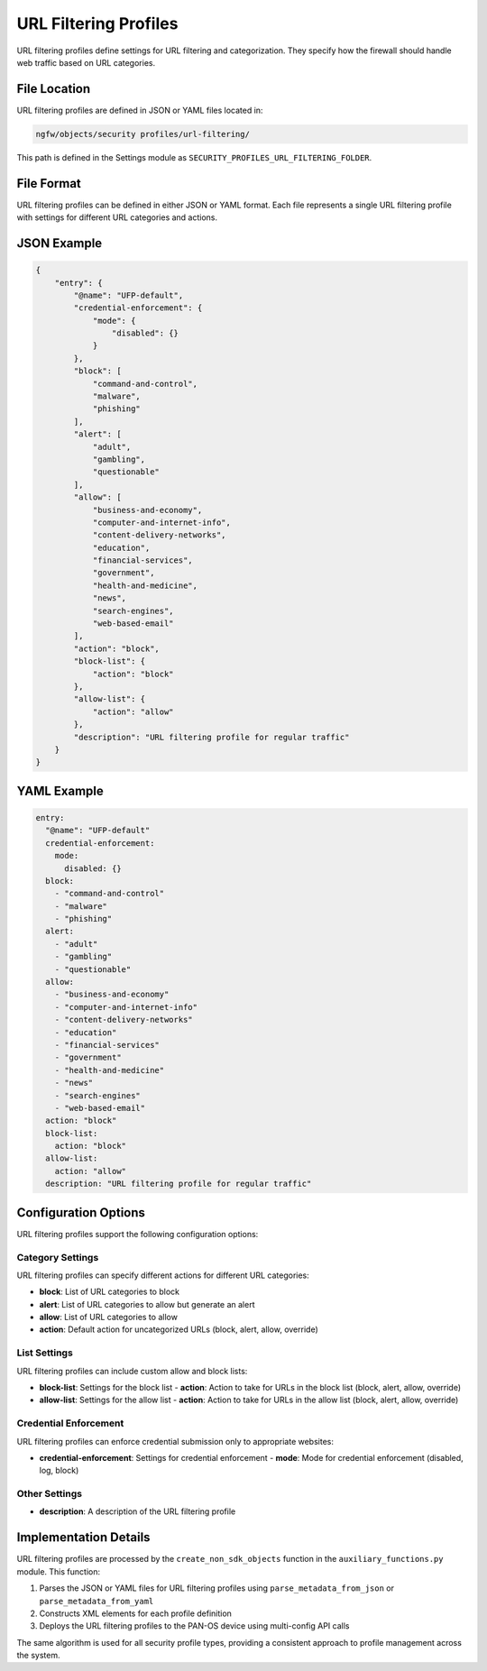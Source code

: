 URL Filtering Profiles
======================

URL filtering profiles define settings for URL filtering and categorization. They specify how the firewall should handle web traffic based on URL categories.

File Location
-------------

URL filtering profiles are defined in JSON or YAML files located in:

.. code-block:: text

   ngfw/objects/security profiles/url-filtering/

This path is defined in the Settings module as ``SECURITY_PROFILES_URL_FILTERING_FOLDER``.

File Format
-----------

URL filtering profiles can be defined in either JSON or YAML format. Each file represents a single URL filtering profile with settings for different URL categories and actions.

JSON Example
------------

.. code-block:: json

    {
        "entry": {
            "@name": "UFP-default",
            "credential-enforcement": {
                "mode": {
                    "disabled": {}
                }
            },
            "block": [
                "command-and-control",
                "malware",
                "phishing"
            ],
            "alert": [
                "adult",
                "gambling",
                "questionable"
            ],
            "allow": [
                "business-and-economy",
                "computer-and-internet-info",
                "content-delivery-networks",
                "education",
                "financial-services",
                "government",
                "health-and-medicine",
                "news",
                "search-engines",
                "web-based-email"
            ],
            "action": "block",
            "block-list": {
                "action": "block"
            },
            "allow-list": {
                "action": "allow"
            },
            "description": "URL filtering profile for regular traffic"
        }
    }

YAML Example
------------

.. code-block:: yaml

    entry:
      "@name": "UFP-default"
      credential-enforcement:
        mode:
          disabled: {}
      block:
        - "command-and-control"
        - "malware"
        - "phishing"
      alert:
        - "adult"
        - "gambling"
        - "questionable"
      allow:
        - "business-and-economy"
        - "computer-and-internet-info"
        - "content-delivery-networks"
        - "education"
        - "financial-services"
        - "government"
        - "health-and-medicine"
        - "news"
        - "search-engines"
        - "web-based-email"
      action: "block"
      block-list:
        action: "block"
      allow-list:
        action: "allow"
      description: "URL filtering profile for regular traffic"

Configuration Options
---------------------

URL filtering profiles support the following configuration options:

Category Settings
^^^^^^^^^^^^^^^^^

URL filtering profiles can specify different actions for different URL categories:

- **block**: List of URL categories to block
- **alert**: List of URL categories to allow but generate an alert
- **allow**: List of URL categories to allow
- **action**: Default action for uncategorized URLs (block, alert, allow, override)

List Settings
^^^^^^^^^^^^^

URL filtering profiles can include custom allow and block lists:

- **block-list**: Settings for the block list
  - **action**: Action to take for URLs in the block list (block, alert, allow, override)
- **allow-list**: Settings for the allow list
  - **action**: Action to take for URLs in the allow list (block, alert, allow, override)

Credential Enforcement
^^^^^^^^^^^^^^^^^^^^^^

URL filtering profiles can enforce credential submission only to appropriate websites:

- **credential-enforcement**: Settings for credential enforcement
  - **mode**: Mode for credential enforcement (disabled, log, block)

Other Settings
^^^^^^^^^^^^^^

- **description**: A description of the URL filtering profile

Implementation Details
----------------------

URL filtering profiles are processed by the ``create_non_sdk_objects`` function in the ``auxiliary_functions.py`` module. This function:

1. Parses the JSON or YAML files for URL filtering profiles using ``parse_metadata_from_json`` or ``parse_metadata_from_yaml``
2. Constructs XML elements for each profile definition
3. Deploys the URL filtering profiles to the PAN-OS device using multi-config API calls

The same algorithm is used for all security profile types, providing a consistent approach to profile management across the system.
